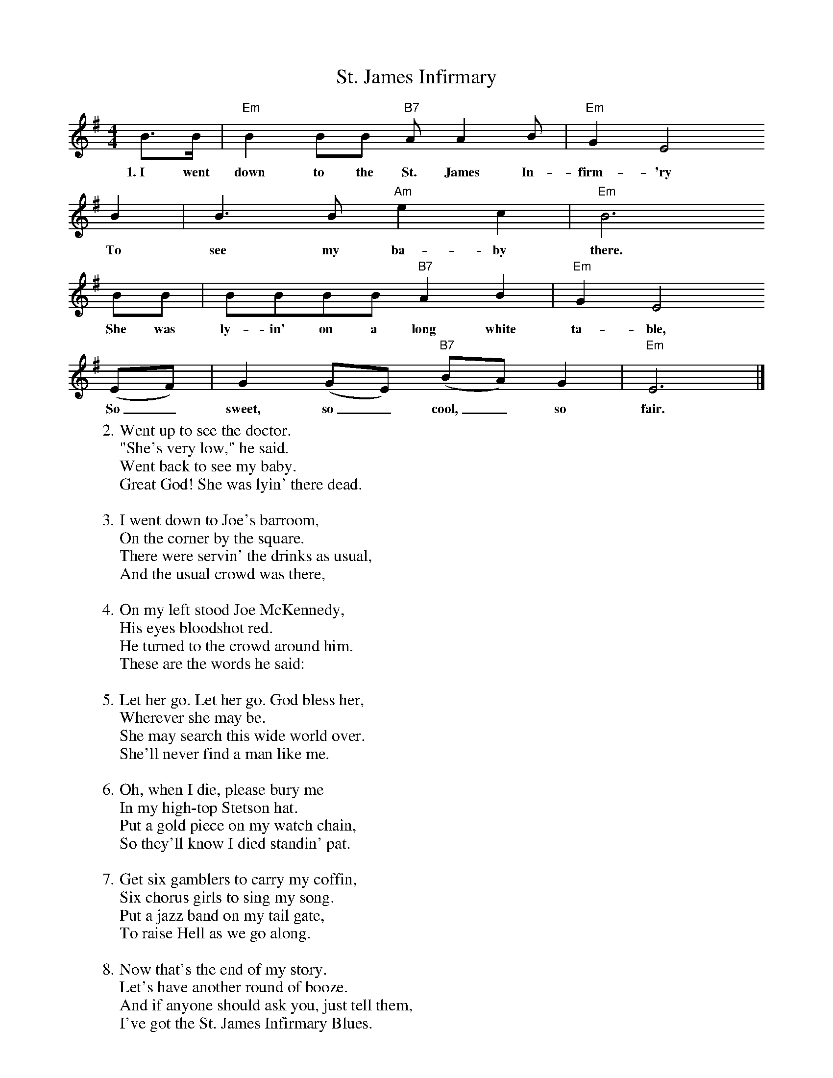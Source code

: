 X:1
T:St. James Infirmary
S:Songs for Pickin' and Singin', James F. Leisy
Z:ABC by Thornton Rose, 2002
M:4/4
L:1/4
K:G
  B/2>B/2 | "Em"B B/2B/2 "B7"A/2 A B/2 | "Em"G E2
w:1.~I went down to the St. James In-firm-'ry
  B | B>B "Am"e c | "Em"B3
w:To see my ba-by there.
  B/2B/2 | B/2B/2B/2B/2 "B7"A B | "Em"G E2
w:She was ly-in' on a long white ta-ble,
  (E/2F/2) | G (G/2E/2) ("B7"B/2A/2) G | "Em"E3 |]
w:So_ sweet, so_ cool,_ so fair.
%
W:2. Went up to see the doctor.
W:"She's very low," he said.
W:Went back to see my baby.
W:Great God! She was lyin' there dead.
W:
W:3. I went down to Joe's barroom,
W:On the corner by the square.
W:There were servin' the drinks as usual,
W:And the usual crowd was there,
W:
W:4. On my left stood Joe McKennedy,
W:His eyes bloodshot red.
W:He turned to the crowd around him.
W:These are the words he said:
W:
W:5. Let her go. Let her go. God bless her,
W:Wherever she may be.
W:She may search this wide world over.
W:She'll never find a man like me.
W:
W:6. Oh, when I die, please bury me
W:In my high-top Stetson hat.
W:Put a gold piece on my watch chain,
W:So they'll know I died standin' pat.
W:
W:7. Get six gamblers to carry my coffin,
W:Six chorus girls to sing my song.
W:Put a jazz band on my tail gate,
W:To raise Hell as we go along.
W:
W:8. Now that's the end of my story.
W:Let's have another round of booze.
W:And if anyone should ask you, just tell them,
W:I've got the St. James Infirmary Blues.

X:2
T:St. James Infirmary
S:Songs for Pickin' and Singin', James F. Leisy
Z:ABC by Thornton Rose, 2002
M:4/4
L:1/4
K:F
  A/2>A/2 | "Dm"A A/2A/2 "A7"G/2 G A/2 | "Dm"F D2
w:1.~I went down to the St. James In-firm-'ry
  A | A>A "Gm"d B | "Dm"A3
w:To see my ba-by there.
  A/2A/2 | A/2A/2A/2A/2 "A7"G A | "Dm"F D2
w:She was ly-in' on a long white ta-ble,
  (D/2E/2) | F (F/2D/2) ("A7"A/2G/2) F | "Dm"D3 |]
w:So_ sweet, so_ cool,_ so fair.
%
W:2. Went up to see the doctor.
W:"She's very low," he said.
W:Went back to see my baby.
W:Great God! She was lyin' there dead.
W:
W:3. I went down to Joe's barroom,
W:On the corner by the square.
W:There were servin' the drinks as usual,
W:And the usual crowd was there,
W:
W:4. On my left stood Joe McKennedy,
W:His eyes bloodshot red.
W:He turned to the crowd around him.
W:These are the words he said:
W:
W:5. Let her go. Let her go. God bless her,
W:Wherever she may be.
W:She may search this wide world over.
W:She'll never find a man like me.
W:
W:6. Oh, when I die, please bury me
W:In my high-top Stetson hat.
W:Put a gold piece on my watch chain,
W:So they'll know I died standin' pat.
W:
W:7. Get six gamblers to carry my coffin,
W:Six chorus girls to sing my song.
W:Put a jazz band on my tail gate,
W:To raise Hell as we go along.
W:
W:8. Now that's the end of my story.
W:Let's have another round of booze.
W:And if anyone should ask you, just tell them,
W:I've got the St. James Infirmary Blues.
